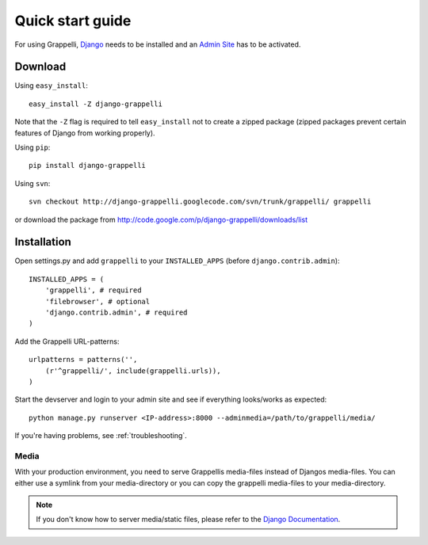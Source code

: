 .. |grappelli| replace:: Grappelli
.. |filebrowser| replace:: FileBrowser

.. _quickstart:

Quick start guide
=================

For using |grappelli|, `Django <http://www.djangoproject.com>`_ needs to be installed and an `Admin Site <http://docs.djangoproject.com/en/dev/ref/contrib/admin/>`_ has to be activated.

Download
--------

Using ``easy_install``::

    easy_install -Z django-grappelli

Note that the ``-Z`` flag is required to tell ``easy_install`` not to
create a zipped package (zipped packages prevent certain features of
Django from working properly).

Using ``pip``::

    pip install django-grappelli

Using ``svn``::

    svn checkout http://django-grappelli.googlecode.com/svn/trunk/grappelli/ grappelli

or download the package from http://code.google.com/p/django-grappelli/downloads/list

Installation
------------

Open settings.py and add ``grappelli`` to your ``INSTALLED_APPS`` (before ``django.contrib.admin``)::

    INSTALLED_APPS = (
        'grappelli', # required
        'filebrowser', # optional
        'django.contrib.admin', # required
    )

Add the |grappelli| URL-patterns::

    urlpatterns = patterns('',
        (r'^grappelli/', include(grappelli.urls)),
    )

Start the devserver and login to your admin site and see if everything looks/works as expected::

    python manage.py runserver <IP-address>:8000 --adminmedia=/path/to/grappelli/media/

If you're having problems, see :ref:`troubleshooting`.

Media
^^^^^

With your production environment, you need to serve Grappellis media-files instead of Djangos media-files. You can either use a symlink from your media-directory or you can copy the grappelli media-files to your media-directory.

.. note::
    If you don't know how to server media/static files, please refer to the `Django Documentation <http://docs.djangoproject.com/en/dev/>`_.


